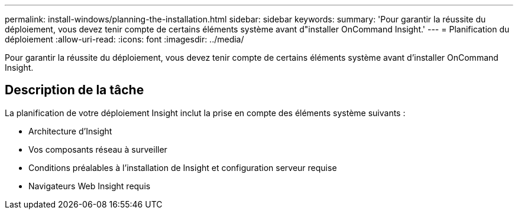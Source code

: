 ---
permalink: install-windows/planning-the-installation.html 
sidebar: sidebar 
keywords:  
summary: 'Pour garantir la réussite du déploiement, vous devez tenir compte de certains éléments système avant d"installer OnCommand Insight.' 
---
= Planification du déploiement
:allow-uri-read: 
:icons: font
:imagesdir: ../media/


[role="lead"]
Pour garantir la réussite du déploiement, vous devez tenir compte de certains éléments système avant d'installer OnCommand Insight.



== Description de la tâche

La planification de votre déploiement Insight inclut la prise en compte des éléments système suivants :

* Architecture d'Insight
* Vos composants réseau à surveiller
* Conditions préalables à l'installation de Insight et configuration serveur requise
* Navigateurs Web Insight requis

